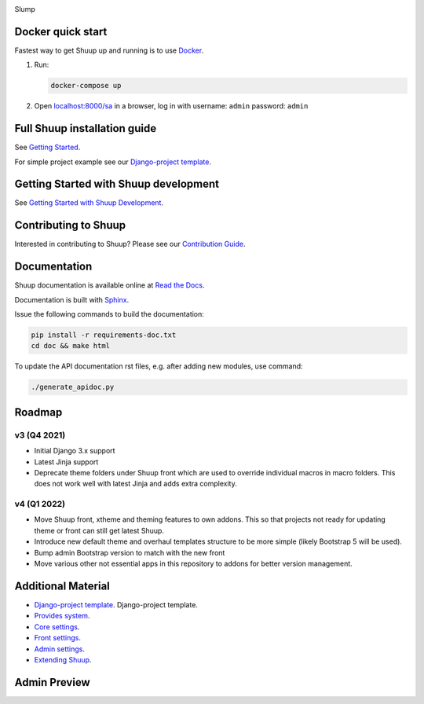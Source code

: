.. image:: https://travis-ci.org/shuup/shuup.svg?branch=master
    :target: https://travis-ci.org/shuup/shuup
.. image:: https://coveralls.io/repos/github/shuup/shuup/badge.svg?branch=master
   :target: https://coveralls.io/github/shuup/shuup?branch=master
.. image:: https://img.shields.io/pypi/v/shuup.svg
   :alt: PyPI
   :target: https://github.com/shuup/shuup
.. image:: https://snyk.io/test/github/shuup/shuup/badge.svg
   :alt: Known Vulnerabilities
   :target: https://snyk.io/test/github/shuup/shuup

Slump


Docker quick start
------------------

Fastest way to get Shuup up and running is to use `Docker <https://www.docker.com>`_.

1. Run:

   .. code-block:: shell

      docker-compose up

2. Open `localhost:8000/sa <http://localhost:8000/sa>`_ in a browser,
   log in with username: ``admin`` password: ``admin``

Full Shuup installation guide
-----------------------------

See `Getting Started
<http://shuup.readthedocs.io/en/latest/howto/getting_started.html>`__.

For simple project example see our `Django-project template <https://github.com/shuup/shuup-project-template>`__.

Getting Started with Shuup development
--------------------------------------

See `Getting Started with Shuup Development
<http://shuup.readthedocs.io/en/latest/howto/getting_started_dev.html>`__.

Contributing to Shuup
---------------------

Interested in contributing to Shuup? Please see our `Contribution Guide
<https://www.shuup.com/contributions/>`__.

Documentation
-------------

Shuup documentation is available online at `Read the Docs
<http://shuup.readthedocs.org/>`__.

Documentation is built with `Sphinx <http://sphinx-doc.org/>`__.

Issue the following commands to build the documentation:

.. code:: sh

    pip install -r requirements-doc.txt
    cd doc && make html

To update the API documentation rst files, e.g. after adding new
modules, use command:

.. code:: sh

    ./generate_apidoc.py

Roadmap
-------

v3 (Q4 2021)
###############

* Initial Django 3.x support
* Latest Jinja support
* Deprecate theme folders under Shuup front which are used to override
  individual macros in macro folders. This does not work well with latest
  Jinja and adds extra complexity.

v4 (Q1 2022)
#############

* Move Shuup front, xtheme and theming features to own addons. This so that
  projects not ready for updating theme or front can still get latest Shuup.
* Introduce new default theme and overhaul templates structure to be more
  simple (likely Bootstrap 5 will be used).
* Bump admin Bootstrap version to match with the new front
* Move various other not essential apps in this repository to addons for
  better version management.

Additional Material
-------------------

* `Django-project template <https://github.com/shuup/shuup-project-template>`__. Django-project template.
* `Provides system <https://shuup.readthedocs.io/en/latest/ref/provides.html>`__.
* `Core settings <https://shuup.readthedocs.io/en/latest/api/shuup.core.html#module-shuup.core.settings>`__.
* `Front settings <https://shuup.readthedocs.io/en/latest/api/shuup.front.html#module-shuup.front.settings>`__.
* `Admin settings <https://shuup.readthedocs.io/en/latest/api/shuup.admin.html#module-shuup.admin.settings>`__.
* `Extending Shuup <https://shuup.readthedocs.io/en/latest/#extending-shuup>`__.


Admin Preview
-------------

.. image:: doc/_static/admin_shop_product.png
    :target: doc/_static/admin_shop_product.png
    :height: 300px

.. image:: doc/_static/admin_order_detail.png
    :target: doc/_static/admin_order_detail.png
    :height: 300px
